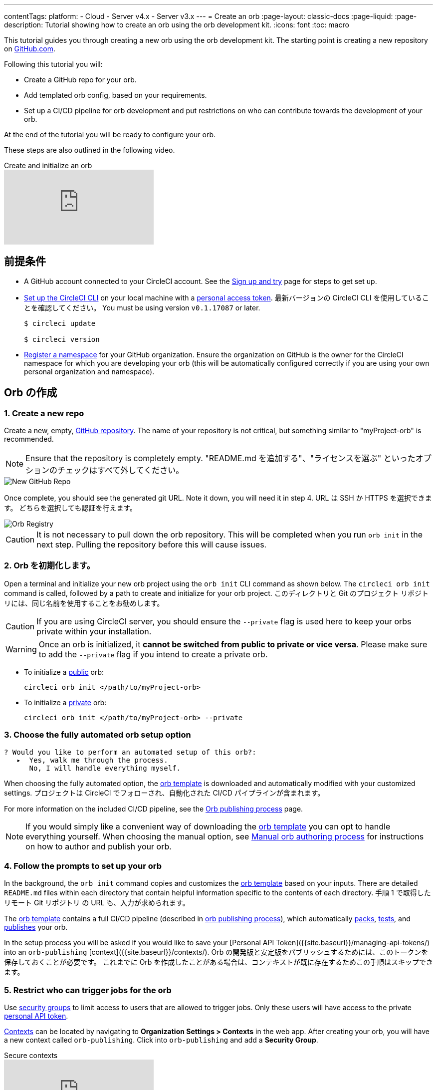 ---

contentTags:
  platform:
  - Cloud
  - Server v4.x
  - Server v3.x
---
= Create an orb
:page-layout: classic-docs
:page-liquid:
:page-description: Tutorial showing how to create an orb using the orb development kit.
:icons: font
:toc: macro

:toc-title:

This tutorial guides you through creating a new orb using the orb development kit. The starting point is creating a new repository on link:https://github.com[GitHub.com].

Following this tutorial you will:

* Create a GitHub repo for your orb.
* Add templated orb config, based on your requirements.
* Set up a CI/CD pipeline for orb development and put restrictions on who can contribute towards the development of your orb.

At the end of the tutorial you will be ready to configure your orb.

These steps are also outlined in the following video.

.Create and initialize an orb
video::5ta4RUwqOBI[youtube]

[#prerequisites]
== 前提条件

* A GitHub account connected to your CircleCI account. See the link:/docs/first-steps/[Sign up and try] page for steps to get set up.
* link:/docs/local-cli/#installation[Set up the CircleCI CLI] on your local machine with a link:https://app.circleci.com/settings/user/tokens[personal access token]. 最新バージョンの CircleCI CLI を使用していることを確認してください。 You must be using version `v0.1.17087` or later.
+
```shell
$ circleci update

$ circleci version
```
* link:/docs/orb-author-intro/#register-a-namespace[Register a namespace] for your GitHub organization. Ensure the organization on GitHub is the owner for the CircleCI namespace for which you are developing your orb (this will be automatically configured correctly if you are using your own personal organization and namespace).

[#create-your-orb]
== Orb の作成

[#create-a-new-repo]
=== 1.  Create a new repo

Create a new, empty, link:https://github.com/new[GitHub repository]. The name of your repository is not critical, but something similar to "myProject-orb" is recommended.

NOTE: Ensure that the repository is completely empty. "README.md を追加する"、"ライセンスを選ぶ" といったオプションのチェックはすべて外してください。

image::{{site.baseurl}}/assets/img/docs/new_orb_repo_gh.png[New GitHub Repo]

Once complete, you should see the generated git URL. Note it down, you will need it in step 4. URL は SSH か HTTPS を選択できます。 どちらを選択しても認証を行えます。

image::{{site.baseurl}}/assets/img/docs/github_new_quick_setup.png[Orb Registry]

CAUTION: It is not necessary to pull down the orb repository. This will be completed when you run `orb init` in the next step. Pulling the repository before this will cause issues.

=== 2.  Orb を初期化します。

Open a terminal and initialize your new orb project using the `orb init` CLI command as shown below. The `circleci orb init` command is called, followed by a path to create and initialize for your orb project. このディレクトリと Git のプロジェクト リポジトリには、同じ名前を使用することをお勧めします。

CAUTION: If you are using CircleCI server, you should ensure the `--private` flag is used here to keep your orbs private within your installation.

WARNING: Once an orb is initialized, it **cannot be switched from public to private or vice versa**. Please make sure to add the `--private` flag if you intend to create a private orb.

* To initialize a link:/docs/orb-intro/#public-orbs[public] orb:
+
```shell
circleci orb init </path/to/myProject-orb>
```
* To initialize a link:/docs/orb-intro/#private-orbs[private] orb:
+
```shell
circleci orb init </path/to/myProject-orb> --private
```

=== 3.  Choose the fully automated orb setup option

```shell
? Would you like to perform an automated setup of this orb?:
   ▸  Yes, walk me through the process.
      No, I will handle everything myself.
```

When choosing the fully automated option, the link:https://github.com/CircleCI-Public/Orb-Template[orb template] is downloaded and automatically modified with your customized settings. プロジェクトは CircleCI でフォローされ、自動化された CI/CD パイプラインが含まれます。

For more information on the included CI/CD pipeline, see the link:/docs/creating-orbs/[Orb publishing process] page.

NOTE: If you would simply like a convenient way of downloading the link:https://github.com/CircleCI-Public/Orb-Template[orb template] you can opt to handle everything yourself. When choosing the manual option, see link:/docs/orb-author-validate-publish/[Manual orb authoring process] for instructions on how to author and publish your orb.

=== 4. Follow the prompts to set up your orb

In the background, the `orb init` command copies and customizes the link:https://github.com/CircleCI-Public/Orb-Template[orb template] based on your inputs. There are detailed `README.md` files within each directory that contain helpful information specific to the contents of each directory. 手順 1 で取得したリモート Git リポジトリ の URL も、入力が求められます。

The link:https://github.com/CircleCI-Public/Orb-Template[orb template] contains a full CI/CD pipeline (described in link:/docs/creating-orbs/[orb publishing process]), which automatically link:/docs/orb-concepts/#orb-packing[packs], link:/docs/testing-orbs/[tests], and link:/docs/creating-orbs/[publishes] your orb.

In the setup process you will be asked if you would like to save your [Personal API Token]({{site.baseurl}}/managing-api-tokens/) into an `orb-publishing` [context]({{site.baseurl}}/contexts/). Orb の開発版と安定版をパブリッシュするためには、このトークンを保存しておくことが必要です。 これまでに Orb を作成したことがある場合は、コンテキストが既に存在するためこの手順はスキップできます。

=== 5. Restrict who can trigger jobs for the orb

Use link:/docs/contexts/#restrict-a-context-to-a-security-group-or-groups[security groups] to limit access to users that are allowed to trigger jobs. Only these users will have access to the private link:/docs/managing-api-tokens/[personal API token].

link:/docs/contexts/#restricting-a-context[Contexts] can be located by navigating to **Organization Settings > Contexts** in the web app. After creating your orb, you will have a new context called `orb-publishing`. Click into `orb-publishing` and add a **Security Group**.

.Secure contexts
video::ImPE969yv08[youtube]

=== 6. Push changes to Github

During the setup process, the `orb init` command prepares your automated orb development pipeline. The modified template code produced by the CLI must be pushed to the repository before the CLI can continue and automatically follow your project on CircleCI.

これを実行するよう要求されたら、別のターミナルから以下のコマンドを、「default-branch」を実際のデフォルトブランチの名前に置き換えて実行します。

```shell
git push origin <default-branch>
```

完了したら、元のターミナルに戻って、変更がプッシュされたことを確認します。

=== 7. セットアップを完了します。

変更がプッシュされたら、ターミナルに戻り、セットアッププロセスを続けます。 CLI が CircleCI のプロジェクトを自動的にフォローし、同じコードで Orb をビルドしテストするパイプラインのトリガーを試みます。

CircleCI 上でプロジェクトのビルドへのリンクが表示され、全パイプラインを見ることができます。 You should also see the CLI has automatically migrated you into a new development branch, named `alpha`. You can use any branch naming you would like, you do not need to exclusively develop on `alpha`.

=== 8. ダイナミックコンフィグを有効にします。

Using the orb development kit makes use of link:/docs/dynamic-config/[Dynamic configuration], you will need to enable this feature. 最初のパイプラインでは「この機能は有効になっていません。」というエラーメッセージを受け取ります。

Following the link:/docs/dynamic-config/#getting-started-with-dynamic-config-in-circleci[Getting started with dynamic config in CircleCI] guide, open the **Project Settings** page for your orb on CircleCI, navigate to the **Advanced** tab, and click on the **Enable dynamic config using setup workflows** button.

有効化されると、その後のプロジェクトへのすべてのコミットは全パイプラインを介して実行され、Orb を実行します。 You could manually re-run the pipeline at this point, but since you are only working with sample code at this moment, it is not necessary.

=== 9. Orb を作成します。

From a non-default branch (you will be moved to the `alpha` branch automatically at setup), begin modifying the sample orb code to fit your requirements. On each _push_, your orb will be automatically built and tested. More information on developing your orb can be found on the link:/docs/orb-author/#writing-your-orb[Orb authoring process] page.

Be sure to view the link:https://github.com/CircleCI-Public/Orb-Template/blob/main/.circleci/test-deploy.yml[.circleci/test-deploy] file to view how your orb components are being tested, and modify your tests as you change your orb. Learn more about testing your orb on the link:/docs/testing-orbs/[Orb testing methodologies] page.

When you are ready to deploy the first production version of your orb, find information on deploying changes on the link:/docs/creating-orbs/[Orb publishing process] page.

.Build and test an orb
video::kTeRJrwxShI[youtube]

[#next-steps]
== 次のステップ